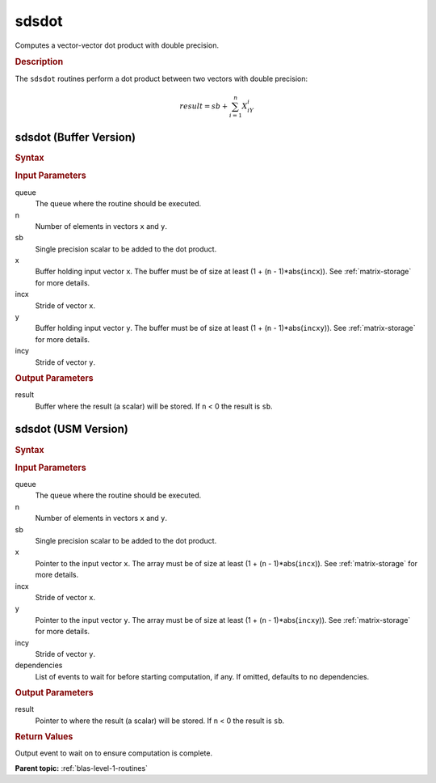 .. _onemkl_blas_sdsdot:

sdsdot
======

Computes a vector-vector dot product with double precision.

.. _onemkl_blas_sdsdot_description:

.. rubric:: Description

The ``sdsdot`` routines perform a dot product between two vectors with
double precision:

.. math::

   result = sb + \sum_{i=1}^{n}X_iY_i

.. _onemkl_blas_sdsdot_buffer:

sdsdot (Buffer Version)
-----------------------

.. rubric:: Syntax

.. cpp:function::  void oneapi::mkl::blas::column_major::sdsdot(sycl::queue &queue, std::int64_t n, float sb, sycl::buffer<float,1> &x, std::int64_t incx, sycl::buffer<float,1> &y, std::int64_t incy, sycl::buffer<float,1> &result)
.. cpp:function::  void oneapi::mkl::blas::row_major::sdsdot(sycl::queue &queue, std::int64_t n, float sb, sycl::buffer<float,1> &x, std::int64_t incx, sycl::buffer<float,1> &y, std::int64_t incy, sycl::buffer<float,1> &result)

.. container:: section

   .. rubric:: Input Parameters

   queue
      The queue where the routine should be executed.

   n
      Number of elements in vectors ``x`` and ``y``.

   sb
      Single precision scalar to be added to the dot product.

   x
      Buffer holding input vector ``x``. The buffer must be of size
      at least (1 + (``n`` - 1)*abs(``incx``)). See :ref:`matrix-storage` for
      more details.

   incx
      Stride of vector ``x``.

   y
      Buffer holding input vector ``y``. The buffer must be of size
      at least (1 + (``n`` - 1)*abs(``incxy``)). See :ref:`matrix-storage` for
      more details.

   incy
      Stride of vector ``y``.

.. container:: section

   .. rubric:: Output Parameters

   result
      Buffer where the result (a scalar) will be stored. If ``n`` < 0
      the result is ``sb``.

.. _onemkl_blas_sdsdot_usm:

sdsdot (USM Version)
--------------------

.. rubric:: Syntax

.. cpp:function::  sycl::event oneapi::mkl::blas::column_major::sdsdot(sycl::queue &queue, std::int64_t n, float sb, const float *x, std::int64_t incx, const float *y, std::int64_t incy, float *result, const sycl::vector_class<sycl::event> &dependencies = {})
.. cpp:function::  sycl::event oneapi::mkl::blas::row_major::sdsdot(sycl::queue &queue, std::int64_t n, float sb, const float *x, std::int64_t incx, const float *y, std::int64_t incy, float *result, const sycl::vector_class<sycl::event> &dependencies = {})

.. container:: section

   .. rubric:: Input Parameters

   queue
      The queue where the routine should be executed.

   n
      Number of elements in vectors ``x`` and ``y``.

   sb
      Single precision scalar to be added to the dot product.

   x
      Pointer to the input vector ``x``. The array must be of size
      at least (1 + (``n`` - 1)*abs(``incx``)). See :ref:`matrix-storage`
      for more details.

   incx
      Stride of vector ``x``.

   y
      Pointer to the input vector ``y``. The array must be of size
      at least (1 + (``n`` - 1)*abs(``incxy``)). See :ref:`matrix-storage`
      for more details.

   incy
      Stride of vector ``y``.

   dependencies
      List of events to wait for before starting computation, if
      any. If omitted, defaults to no dependencies.

.. container:: section

   .. rubric:: Output Parameters

   result
      Pointer to where the result (a scalar) will be stored. If
      ``n`` < 0 the result is ``sb``.

.. container:: section

   .. rubric:: Return Values

   Output event to wait on to ensure computation is complete.

   **Parent topic:** :ref:`blas-level-1-routines`
